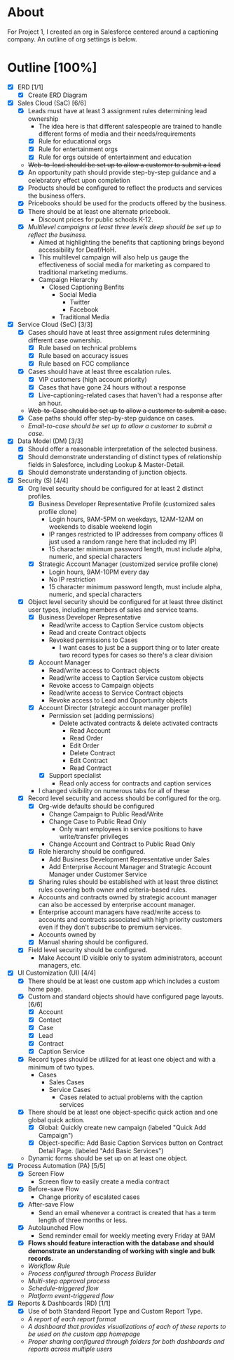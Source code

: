 * About
  For Project 1, I created an org in Salesforce centered around a captioning company. An outline of org settings is below.
* Outline [100%]
  - [X] ERD [1/1]
    - [X] Create ERD Diagram
  - [X] Sales Cloud (SaC) [6/6]
    - [X] Leads must have at least 3 assignment rules determining lead ownership
      - The idea here is that different salespeople are trained to handle different forms of media and their needs/requirements
      - [X] Rule for educational orgs
      - [X] Rule for entertainment orgs
      - [X] Rule for orgs outside of entertainment and education
    - +Web-to-lead should be set up to allow a customer to submit a lead+
    - [X] An opportunity path should provide step-by-step guidance and a celebratory effect upon completion
    - [X] Products should be configured to reflect the products and services the business offers.
    - [X] Pricebooks should be used for the products offered by the business.
    - [X] There should be at least one alternate pricebook.
      - Discount prices for public schools K-12.
    - [X] /Multilevel campaigns at least three levels deep should be set up to reflect the business./
      - Aimed at highlighting the benefits that captioning brings beyond accessibility for Deaf/HoH.
      - This multilevel campaign will also help us gauge the effectiveness of social media for marketing as compared to traditional marketing mediums.
      - Campaign Hierarchy
        - Closed Captioning Benfits
          - Social Media
            - Twitter
            - Facebook
          - Traditional Media
  - [X] Service Cloud (SeC) [3/3]
    - [X] Cases should have at least three assignment rules determining different case ownership. 
      - [X] Rule based on technical problems
      - [X] Rule based on accuracy issues
      - [X] Rule based on FCC compliance
    - [X] Cases should have at least three escalation rules.
      - [X] VIP customers (high account priority)
      - [X] Cases that have gone 24 hours without a response
      - [X] Live-captioning-related cases that haven't had a response after an hour.
    - +Web-to-Case should be set up to allow a customer to submit a case.+
    - [X] Case paths should offer step-by-step guidance on cases.
    - /Email-to-case should be set up to allow a customer to submit a case./
  - [X] Data Model (DM) [3/3]
    - [X] Should offer a reasonable interpretation of the selected business.
    - [X] Should demonstrate understanding of distinct types of relationship fields in Salesforce, including Lookup & Master-Detail.
    - [X] Should demonstrate understanding of junction objects.
  - [X] Security (S) [4/4]
    - [X] Org level security should be configured for at least 2 distinct profiles.
      - [X] Business Developer Representative Profile (customized sales profile clone)
        - Login hours, 9AM-5PM on weekdays, 12AM-12AM on weekends to disable weekend login 
        - IP ranges restricted to IP addresses from company offices (I just used a random range here that included my IP)
        - 15 character minimum password length, must include alpha, numeric, and special characters          
      - [X] Strategic Account Manager (customized service profile clone)
        - Login hours, 9AM-10PM every day
        - No IP restriction
        - 15 character minimum password length, must include alpha, numeric, and special characters
    - [X] Object level security should be configured for at least three distinct user types, including members of sales and service teams.
      - [X] Business Developer Representative
        - Read/write access to Caption Service custom objects
        - Read and create Contract objects          
        - Revoked permissions to Cases
          - I want cases to just be a support thing or to later create two record types for cases so there's a clear division
      - [X] Account Manager
        - Read/write access to Contract objects
        - Read/write access to Caption Service custom objects
        - Revoke access to Campaign objects
        - Read/write access to Service Contract objects
        - Revoke access to Lead and Opportunity objects
      - [X] Account Director (strategic account manager profile)
        - Permission set (adding permissions)
          - Delete activated contracts & delete activated contracts
            - Read Account
            - Read Order
            - Edit Order
            - Delete Contract
            - Edit Contract
            - Read Contract
        - [X] Support specialist
          - Read only access for contracts and caption services
      - I changed visibility on numerous tabs for all of these
    - [X] Record level security and access should be configured for the org.
      - [X] Org-wide defaults should be configured
        - Change Campaign to Public Read/Write
        - Change Case to Public Read Only
          - Only want employees in service positions to have write/transfer privileges
        - Change Account and Contract to Public Read Only
      - [X] Role hierarchy should be configured.
        - Add Business Development Representative under Sales
        - Add Enterprise Account Manager and Strategic Account Manager  under Customer Service
      - [X] Sharing rules should be established with at least three distinct rules covering both owner and criteria-based rules.
      - Accounts and contracts owned by strategic account manager can also be accessed by enterprise account manager.
      - Enterprise account managers have read/write access to accounts and contracts associated with high priority customers even if they don't subscribe to premium services.
      - Accounts owned by 
      - [X] Manual sharing should be configured.
    - [X] Field level security should be configured.
      - Make Account ID visible only to system administrators, account managers, etc.
  - [X] UI Customization (UI) [4/4]
    - [X] There should be at least one custom app which includes a custom home page.
    - [X] Custom and standard objects should have configured page layouts. [6/6]
      - [X] Account
      - [X] Contact
      - [X] Case
      - [X] Lead
      - [X] Contract
      - [X] Caption Service
    - [X] Record types should be utilized for at least one object and with a minimum of two types.
      - Cases
        - Sales Cases
        - Service Cases
          - Cases related to actual problems with the caption services
    - [X] There should be at least one object-specific quick action and one global quick action.
      - [X] Global: Quickly create new campaign (labeled "Quick Add Campaign")
      - [X] Object-specific: Add Basic Caption Services button on Contract Detail Page. (labeled "Add Basic Services")
    - Dynamic forms should be set up on at least one object.
  - [X] Process Automation (PA) [5/5]
    - [X] Screen Flow
      - Screen flow to easily create a media contract
    - [X] Before-save Flow
      - Change priority of escalated cases 
    - [X] After-save Flow
      - Send an email whenever a contract is created that has a term length of three months or less.
    - [X] Autolaunched Flow
      - Send reminder email for weekly meeting every Friday at 9AM
    - [X] *Flows should feature interaction with the database and should demonstrate an understanding of working with single and bulk records.*
    - /Workflow Rule/
    - /Process configured through Process Builder/
    - /Multi-step approval process/
    - /Schedule-triggered flow/
    - /Platform event-triggered flow/
  - [X] Reports & Dashboards (RD) [1/1]
    - [X] Use of both Standard Report Type and Custom Report Type.
    - /A report of each report format/
    - /A dashboard that provides visualizations of each of these reports to be used on the custom app homepage/
    - /Proper sharing configured through folders for both dashboards and reports across multiple users/
